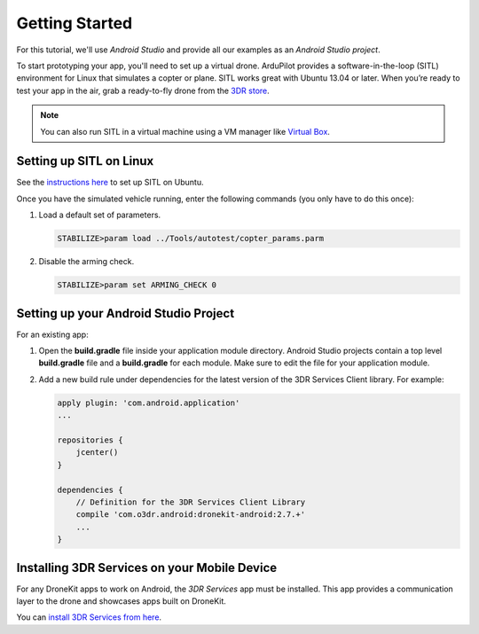 ===============
Getting Started
===============

For this tutorial, we'll use *Android Studio* and provide all our examples as an *Android Studio project*.

To start prototyping your app, you'll need to set up a virtual drone. ArduPilot provides a software-in-the-loop (SITL) environment for Linux that simulates a copter or plane. SITL works great with Ubuntu 13.04 or later. When you’re ready to test your app in the air, grab a ready-to-fly drone from the `3DR store <http://store.3drobotics.com>`_.

.. note:: You can also run SITL in a virtual machine using a VM manager like `Virtual Box <https://www.virtualbox.org/>`_. 


Setting up SITL on Linux
========================

See the `instructions here <http://dev.ardupilot.com/wiki/setting-up-sitl-on-linux/>`_ to set up SITL on Ubuntu.

Once you have the simulated vehicle running, enter the following commands (you only have to do this once):

#. Load a default set of parameters.

   .. code-block:: bash

       STABILIZE>param load ../Tools/autotest/copter_params.parm

#. Disable the arming check.

   .. code-block:: bash

       STABILIZE>param set ARMING_CHECK 0


.. _getting_started_setting_up_android_studio_project:

Setting up your Android Studio Project
======================================

For an existing app:

#. Open the **build.gradle** file inside your application module directory. Android Studio projects contain a top level **build.gradle** file and a **build.gradle** for each module. Make sure to edit the file for your application module.

#. Add a new build rule under dependencies for the latest version of the 3DR Services Client library. For example: 

   .. code-block:: bash

       apply plugin: 'com.android.application'
       ...

       repositories {
           jcenter()
       }

       dependencies {
           // Definition for the 3DR Services Client Library
           compile 'com.o3dr.android:dronekit-android:2.7.+'
           ...
       }

Installing 3DR Services on your Mobile Device
=============================================

For any DroneKit apps to work on Android, the *3DR Services* app must be installed. This app provides a communication layer to the drone and showcases apps built on DroneKit.

You can `install 3DR Services from here <https://play.google.com/store/apps/details?id=org.droidplanner.services.android>`_.

